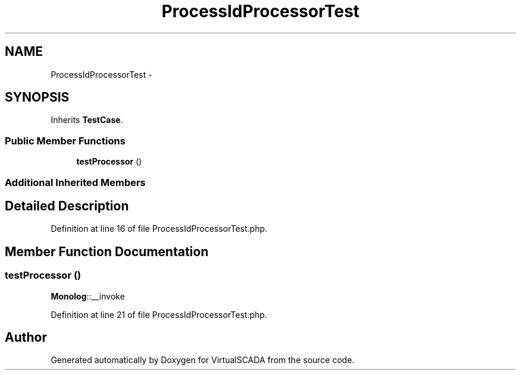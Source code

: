 .TH "ProcessIdProcessorTest" 3 "Tue Apr 14 2015" "Version 1.0" "VirtualSCADA" \" -*- nroff -*-
.ad l
.nh
.SH NAME
ProcessIdProcessorTest \- 
.SH SYNOPSIS
.br
.PP
.PP
Inherits \fBTestCase\fP\&.
.SS "Public Member Functions"

.in +1c
.ti -1c
.RI "\fBtestProcessor\fP ()"
.br
.in -1c
.SS "Additional Inherited Members"
.SH "Detailed Description"
.PP 
Definition at line 16 of file ProcessIdProcessorTest\&.php\&.
.SH "Member Function Documentation"
.PP 
.SS "testProcessor ()"
\fBMonolog\fP::__invoke 
.PP
Definition at line 21 of file ProcessIdProcessorTest\&.php\&.

.SH "Author"
.PP 
Generated automatically by Doxygen for VirtualSCADA from the source code\&.
